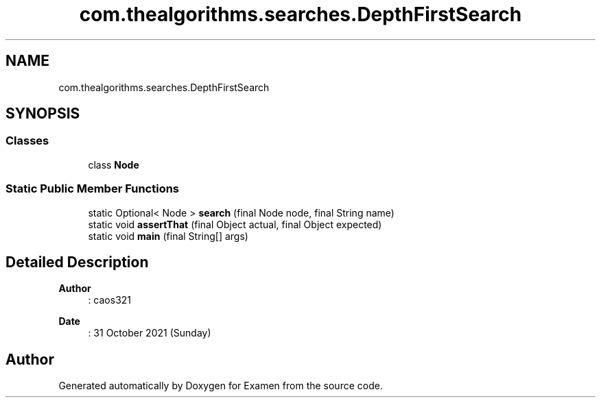.TH "com.thealgorithms.searches.DepthFirstSearch" 3 "Fri Jan 28 2022" "Examen" \" -*- nroff -*-
.ad l
.nh
.SH NAME
com.thealgorithms.searches.DepthFirstSearch
.SH SYNOPSIS
.br
.PP
.SS "Classes"

.in +1c
.ti -1c
.RI "class \fBNode\fP"
.br
.in -1c
.SS "Static Public Member Functions"

.in +1c
.ti -1c
.RI "static Optional< Node > \fBsearch\fP (final Node node, final String name)"
.br
.ti -1c
.RI "static void \fBassertThat\fP (final Object actual, final Object expected)"
.br
.ti -1c
.RI "static void \fBmain\fP (final String[] args)"
.br
.in -1c
.SH "Detailed Description"
.PP 

.PP
\fBAuthor\fP
.RS 4
: caos321 
.RE
.PP
\fBDate\fP
.RS 4
: 31 October 2021 (Sunday) 
.RE
.PP


.SH "Author"
.PP 
Generated automatically by Doxygen for Examen from the source code\&.
